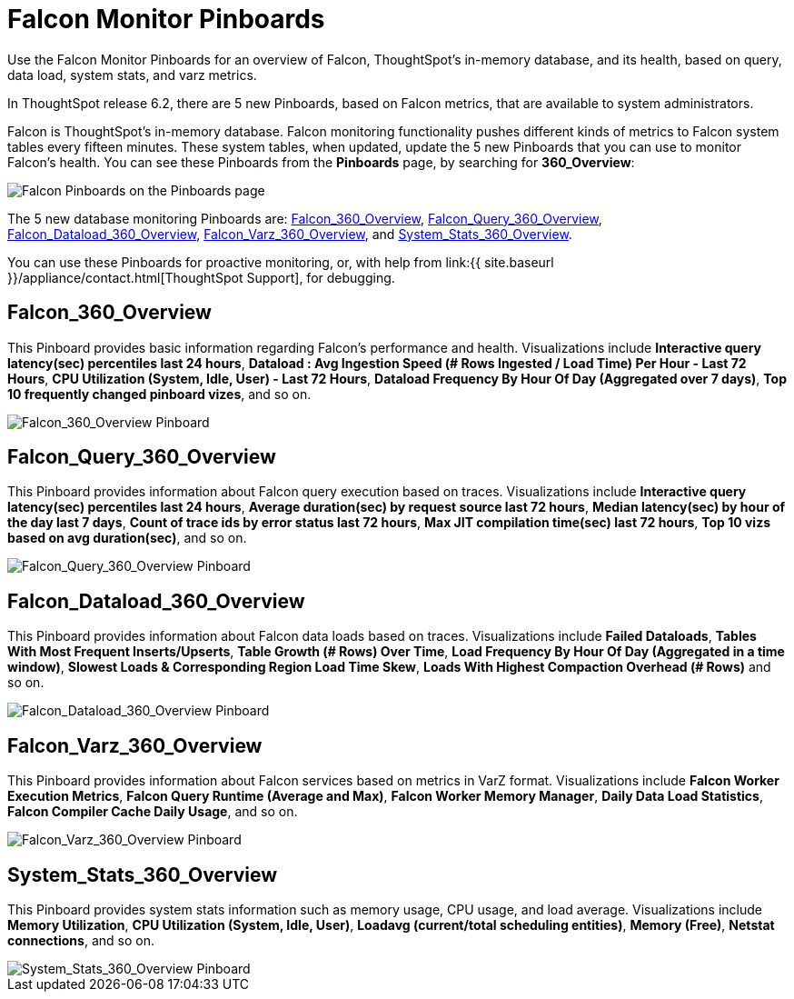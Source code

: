 = Falcon Monitor Pinboards
:last_updated: 8/20/2020


Use the Falcon Monitor Pinboards for an overview of Falcon, ThoughtSpot's in-memory database, and its health, based on query, data load, system stats, and varz metrics.

In ThoughtSpot release 6.2, there are 5 new Pinboards, based on Falcon metrics, that are available to system administrators.

Falcon is ThoughtSpot's in-memory database.
Falcon monitoring functionality pushes different kinds of metrics to Falcon system tables every fifteen minutes.
These system tables, when updated, update the 5 new Pinboards that you can use to monitor Falcon's health.
You can see these Pinboards from the *Pinboards* page, by searching for *360_Overview*:

image::falcon-360-pinboard.png[Falcon Pinboards on the Pinboards page]

The 5 new database monitoring Pinboards are: <<falcon_360_overview,Falcon_360_Overview>>, <<falcon_query_360_overview,Falcon_Query_360_Overview>>, <<falcon_dataload_360_overview,Falcon_Dataload_360_Overview>>,  <<falcon_varz_360_overview,Falcon_Varz_360_Overview>>, and <<system_stats_360_overview,System_Stats_360_Overview>>.

You can use these Pinboards for proactive monitoring, or, with help from link:{{ site.baseurl }}/appliance/contact.html[ThoughtSpot Support], for debugging.

[#falcon_360_overview]
== Falcon_360_Overview

This Pinboard provides basic information regarding Falcon's performance and health.
Visualizations include *Interactive query latency(sec) percentiles last 24 hours*, *Dataload : Avg Ingestion Speed (# Rows Ingested / Load Time) Per Hour - Last 72 Hours*, *CPU Utilization (System, Idle, User) - Last 72 Hours*, *Dataload Frequency By Hour Of Day (Aggregated over 7 days)*, *Top 10 frequently changed pinboard vizes*, and so on.

image::falcon-360-overview-pinboard.png[Falcon_360_Overview Pinboard]

[#falcon_query_360_overview]
== Falcon_Query_360_Overview

This Pinboard provides information about Falcon query execution based on traces.
Visualizations include *Interactive query latency(sec) percentiles last 24 hours*, *Average duration(sec) by request source last 72 hours*, *Median latency(sec) by hour of the day last 7 days*, *Count of trace ids by error status last 72 hours*, *Max JIT compilation time(sec) last 72 hours*, *Top 10 vizs based on avg duration(sec)*, and so on.

image::falcon-query-360-pinboard.png[Falcon_Query_360_Overview Pinboard]

[#falcon_dataload_360_overview]
== Falcon_Dataload_360_Overview

This Pinboard provides information about Falcon data loads based on traces.
Visualizations include *Failed Dataloads*, *Tables With Most Frequent Inserts/Upserts*, *Table Growth (# Rows) Over Time*, *Load Frequency By Hour Of Day (Aggregated in a time window)*, *Slowest Loads & Corresponding Region Load Time Skew*, *Loads With Highest Compaction Overhead (# Rows)* and so on.

image::falcon-dataload-360-pinboard.png[Falcon_Dataload_360_Overview Pinboard]

[#falcon_varz_360_overview]
== Falcon_Varz_360_Overview

This Pinboard provides information about Falcon services based on metrics in VarZ format.
Visualizations include *Falcon Worker Execution Metrics*, *Falcon Query Runtime (Average and Max)*, *Falcon Worker Memory Manager*, *Daily Data Load Statistics*, *Falcon Compiler Cache Daily Usage*, and so on.

image::falcon-varz-360-pinboard.png[Falcon_Varz_360_Overview Pinboard]

[#system_stats_360_overview]
== System_Stats_360_Overview

This Pinboard provides system stats information such as memory usage, CPU usage, and load average.
Visualizations include *Memory Utilization*, *CPU Utilization (System, Idle, User)*, *Loadavg (current/total scheduling entities)*, *Memory (Free)*, *Netstat connections*, and so on.

image::system-stats-360-pinboard.png[System_Stats_360_Overview Pinboard]

